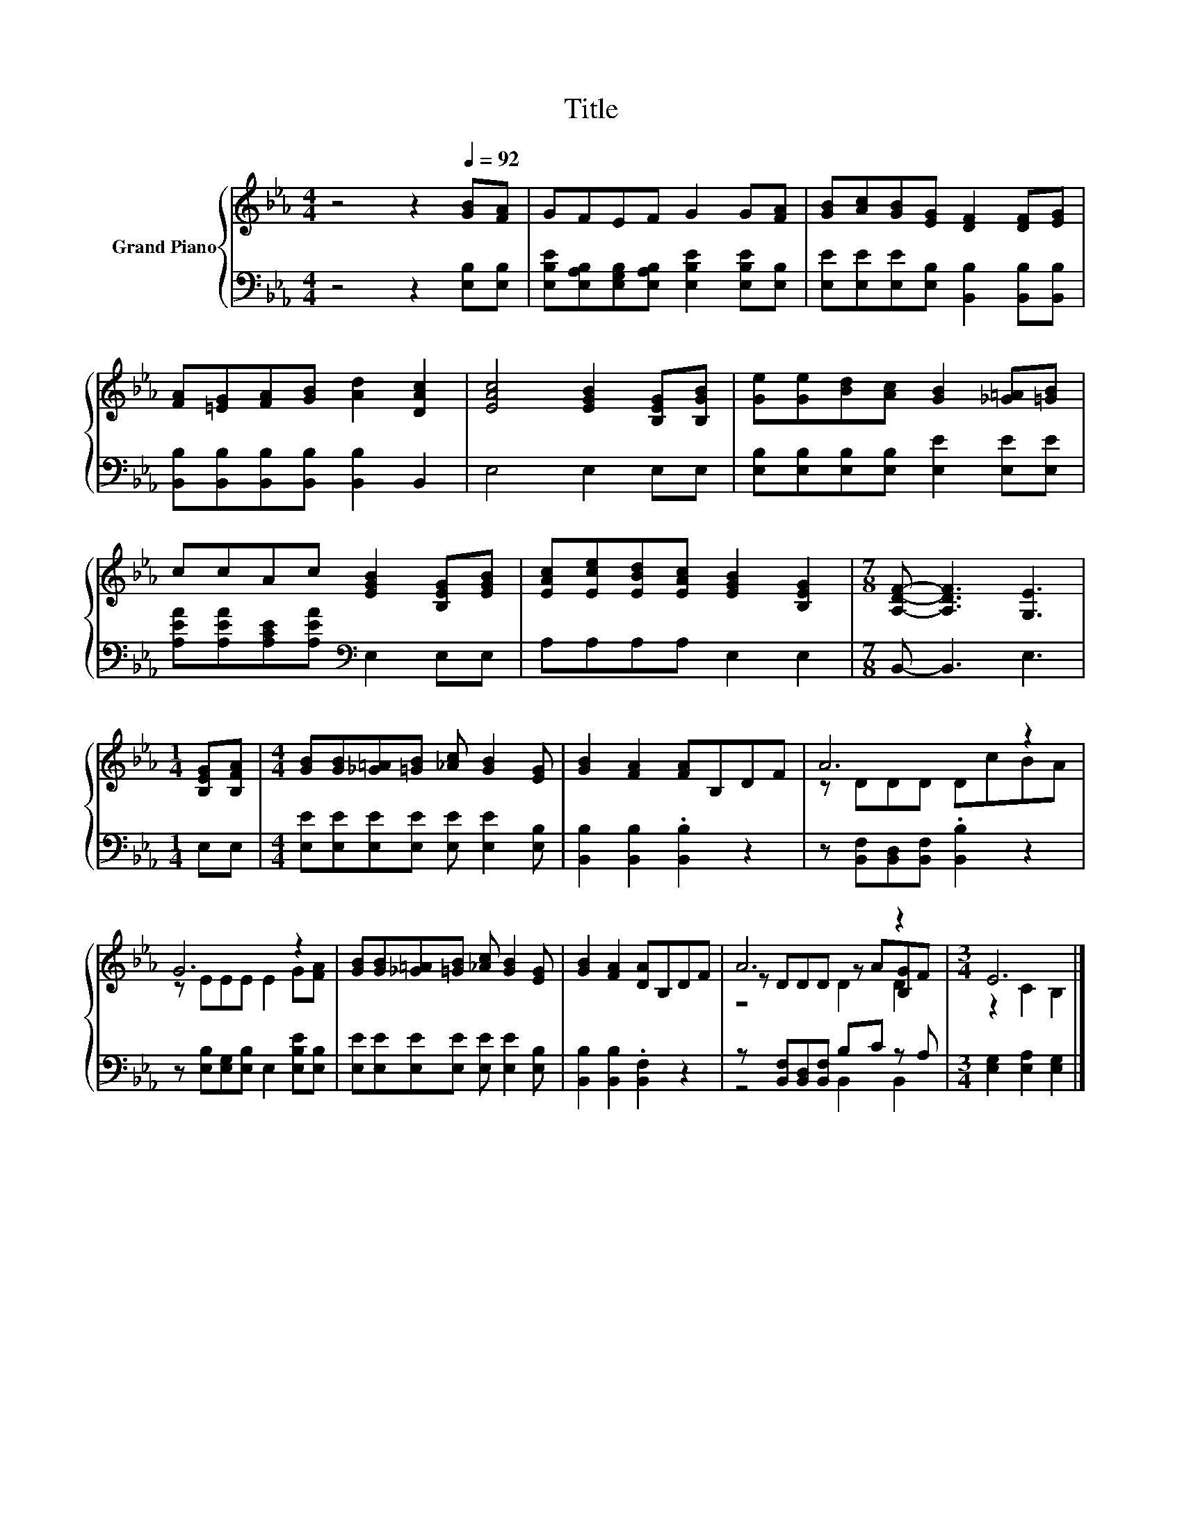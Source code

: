 X:1
T:Title
%%score { ( 1 3 4 ) | ( 2 5 ) }
L:1/8
M:4/4
K:Eb
V:1 treble nm="Grand Piano"
V:3 treble 
V:4 treble 
V:2 bass 
V:5 bass 
V:1
 z4 z2[Q:1/4=92] [GB][FA] | GFEF G2 G[FA] | [GB][Ac][GB][EG] [DF]2 [DF][EG] | %3
 [FA][=EG][FA][GB] [Ad]2 [DAc]2 | [EAc]4 [EGB]2 [B,EG][B,GB] | [Ge][Ge][Bd][Ac] [GB]2 [_G=A][=GB] | %6
 ccAc [EGB]2 [B,EG][EGB] | [EAc][Ece][EBd][EAc] [EGB]2 [B,EG]2 |[M:7/8] [A,DF]- [A,DF]3 [G,E]3 | %9
[M:1/4] [B,EG][B,FA] |[M:4/4] [GB][GB][_G=A][=GB] [_Ac] [GB]2 [EG] | [GB]2 [FA]2 [FA]B,DF | A6 z2 | %13
 G6 z2 | [GB][GB][_G=A][=GB] [_Ac] [GB]2 [EG] | [GB]2 [FA]2 [DA]B,DF | A6 z2 |[M:3/4] E6 |] %18
V:2
 z4 z2 [E,B,][E,B,] | [E,B,E][E,A,B,][E,G,B,][E,A,B,] [E,B,E]2 [E,B,E][E,B,] | %2
 [E,E][E,E][E,E][E,B,] [B,,B,]2 [B,,B,][B,,B,] | [B,,B,][B,,B,][B,,B,][B,,B,] [B,,B,]2 B,,2 | %4
 E,4 E,2 E,E, | [E,B,][E,B,][E,B,][E,B,] [E,E]2 [E,E][E,E] | %6
 [A,EA][A,EA][A,CE][A,EA][K:bass] E,2 E,E, | A,A,A,A, E,2 E,2 |[M:7/8] B,,- B,,3 E,3 | %9
[M:1/4] E,E, |[M:4/4] [E,E][E,E][E,E][E,E] [E,E] [E,E]2 [E,B,] | [B,,B,]2 [B,,B,]2 .[B,,B,]2 z2 | %12
 z [B,,F,][B,,D,][B,,F,] .[B,,B,]2 z2 | z [E,B,][E,G,][E,B,] E,2 [E,B,E][E,B,] | %14
 [E,E][E,E][E,E][E,E] [E,E] [E,E]2 [E,B,] | [B,,B,]2 [B,,B,]2 .[B,,F,]2 z2 | %16
 z [B,,F,][B,,D,][B,,F,] B,C z A, |[M:3/4] [E,G,]2 [E,A,]2 [E,G,]2 |] %18
V:3
 x8 | x8 | x8 | x8 | x8 | x8 | x8 | x8 |[M:7/8] x7 |[M:1/4] x2 |[M:4/4] x8 | x8 | z DDD DcBA | %13
 z EEE E2 G[FA] | x8 | x8 | z DDD z A[B,G]F |[M:3/4] z2 C2 B,2 |] %18
V:4
 x8 | x8 | x8 | x8 | x8 | x8 | x8 | x8 |[M:7/8] x7 |[M:1/4] x2 |[M:4/4] x8 | x8 | x8 | x8 | x8 | %15
 x8 | z4 D2 D2 |[M:3/4] x6 |] %18
V:5
 x8 | x8 | x8 | x8 | x8 | x8 | x4[K:bass] x4 | x8 |[M:7/8] x7 |[M:1/4] x2 |[M:4/4] x8 | x8 | x8 | %13
 x8 | x8 | x8 | z4 B,,2 B,,2 |[M:3/4] x6 |] %18

